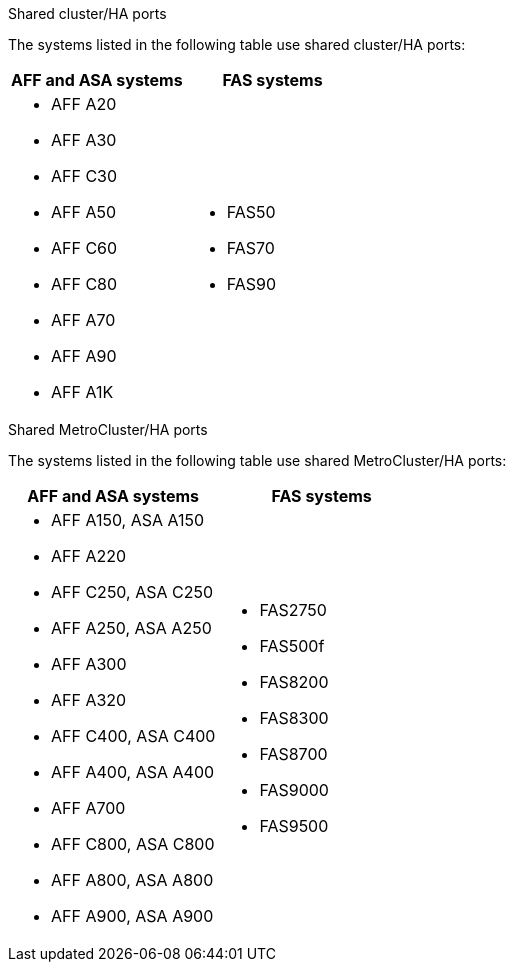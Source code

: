 [role="tabbed-block"]
====
.Shared cluster/HA ports
--
The systems listed in the following table use shared cluster/HA ports:

[cols=2*,options="header""]
|===
h| AFF and ASA systems  h| FAS systems 
a| 
* AFF A20
* AFF A30
* AFF C30
* AFF A50
* AFF C60
* AFF C80
* AFF A70
* AFF A90
* AFF A1K
a| 
* FAS50
* FAS70
* FAS90


|===
--
.Shared MetroCluster/HA ports
--
The systems listed in the following table use shared MetroCluster/HA ports:

[cols=2*,options="header""]
|===
h| AFF and ASA systems  h| FAS systems 
a| 
* AFF A150, ASA A150 
* AFF A220
* AFF C250, ASA C250
* AFF A250, ASA A250
* AFF A300
* AFF A320
* AFF C400, ASA C400
* AFF A400, ASA A400
* AFF A700
* AFF C800, ASA C800
* AFF A800, ASA A800
* AFF A900, ASA A900
a| 
* FAS2750
* FAS500f
* FAS8200
* FAS8300
* FAS8700
* FAS9000
* FAS9500

|===


--
====
